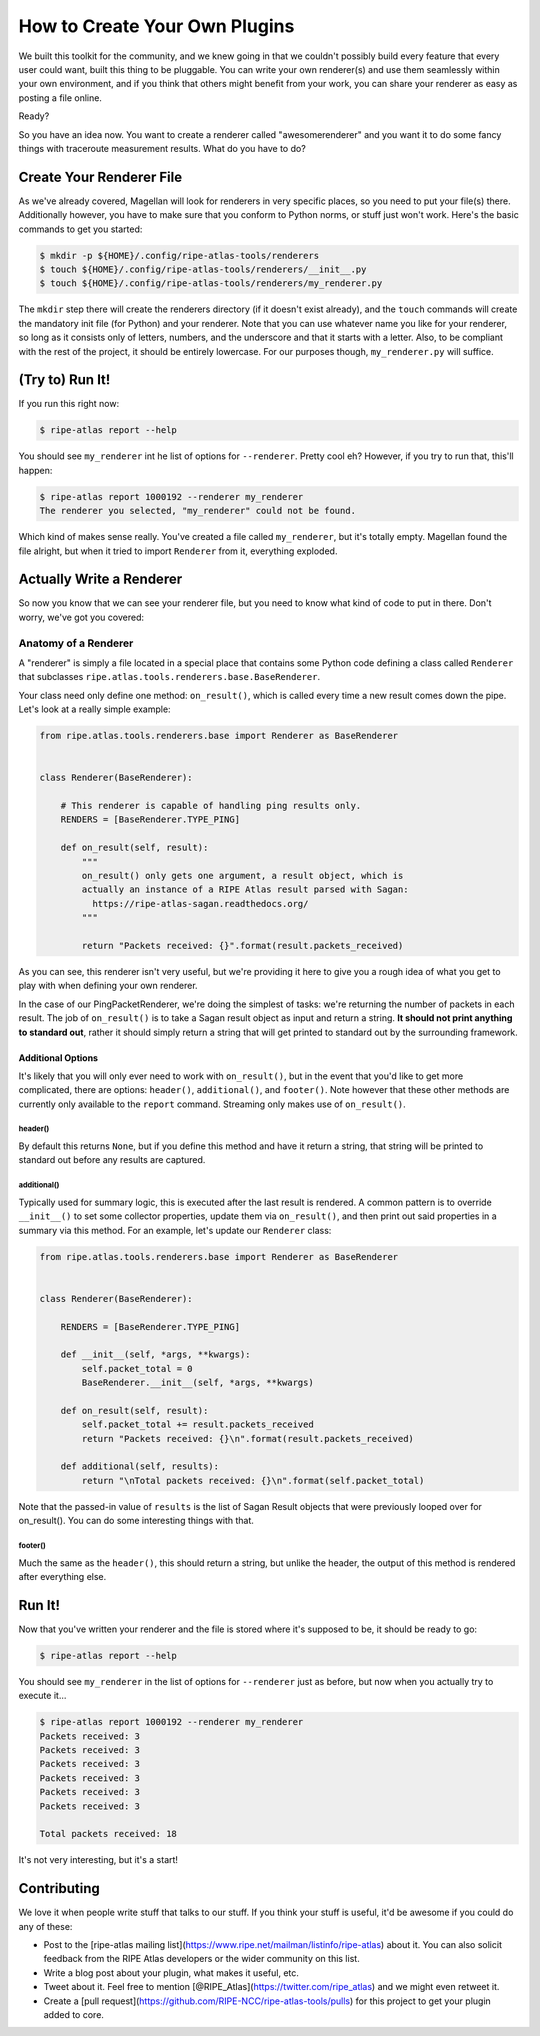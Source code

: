 .. _plugins:

How to Create Your Own Plugins
==============================

We built this toolkit for the community, and we knew going in that we couldn't
possibly build every feature that every user could want, built this thing to be
pluggable.  You can write your own renderer(s) and use them seamlessly within
your own environment, and if you think that others might benefit from your work,
you can share your renderer as easy as posting a file online.

Ready?

So you have an idea now.  You want to create a renderer called "awesomerenderer"
and you want it to do some fancy things with traceroute measurement results.
What do you have to do?


.. _plugins-create:

Create Your Renderer File
-------------------------

As we've already covered, Magellan will look for renderers in very specific
places, so you need to put your file(s) there.  Additionally however, you have
to make sure that you conform to Python norms, or stuff just won't work.  Here's
the basic commands to get you started:

.. code:: bash

    $ mkdir -p ${HOME}/.config/ripe-atlas-tools/renderers
    $ touch ${HOME}/.config/ripe-atlas-tools/renderers/__init__.py
    $ touch ${HOME}/.config/ripe-atlas-tools/renderers/my_renderer.py

The ``mkdir`` step there will create the renderers directory (if it doesn't
exist already), and the ``touch`` commands will create the mandatory init file
(for Python) and your renderer.  Note that you can use whatever name you like
for your renderer, so long as it consists only of letters, numbers, and the
underscore and that it starts with a letter.  Also, to be compliant with the
rest of the project, it should be entirely lowercase.  For our purposes though,
``my_renderer.py`` will suffice.


.. _plugins-try-to-run:

(Try to) Run It!
----------------

If you run this right now:

.. code:: bash

    $ ripe-atlas report --help

You should see ``my_renderer`` int he list of options for ``--renderer``.
Pretty cool eh?  However, if you try to run that, this'll happen:

.. code:: bash

    $ ripe-atlas report 1000192 --renderer my_renderer
    The renderer you selected, "my_renderer" could not be found.

Which kind of makes sense really.  You've created a file called ``my_renderer``,
but it's totally empty.  Magellan found the file alright, but when it tried to
import ``Renderer`` from it, everything exploded.


.. _plugins-write:

Actually Write a Renderer
-------------------------

So now you know that we can see your renderer file, but you need to know what
kind of code to put in there.  Don't worry, we've got you covered:


.. _plugins-write-anatomy:

Anatomy of a Renderer
~~~~~~~~~~~~~~~~~~~~~

A "renderer" is simply a file located in a special place that contains some
Python code defining a class called ``Renderer`` that subclasses
``ripe.atlas.tools.renderers.base.BaseRenderer``.

Your class need only define one method: ``on_result()``, which is called every
time a new result comes down the pipe.  Let's look at a really simple example:

.. code:: python

    from ripe.atlas.tools.renderers.base import Renderer as BaseRenderer


    class Renderer(BaseRenderer):

        # This renderer is capable of handling ping results only.
        RENDERS = [BaseRenderer.TYPE_PING]

        def on_result(self, result):
            """
            on_result() only gets one argument, a result object, which is
            actually an instance of a RIPE Atlas result parsed with Sagan:
              https://ripe-atlas-sagan.readthedocs.org/
            """

            return "Packets received: {}".format(result.packets_received)

As you can see, this renderer isn't very useful, but we're providing it here to
give you a rough idea of what you get to play with when defining your own
renderer.

In the case of our PingPacketRenderer, we're doing the simplest of tasks: we're
returning the number of packets in each result.  The job of ``on_result()`` is
to take a Sagan result object as input and return a string.  **It should not
print anything to standard out**, rather it should simply return a string that
will get printed to standard out by the surrounding framework.


.. _plugins-write-anatomy-additional:

Additional Options
::::::::::::::::::

It's likely that you will only ever need to work with ``on_result()``, but in
the event that you'd like to get more complicated, there are options:
``header()``, ``additional()``, and ``footer()``.  Note however that these other
methods are currently only available to the ``report`` command.  Streaming only
makes use of ``on_result()``.


.. _plugins-write-anatomy-additional-header:

header()
........

By default this returns ``None``, but if you define this method and have it
return a string, that string will be printed to standard out before any results
are captured.


.. _plugins-write-anatomy-additional-additional:

additional()
............

Typically used for summary logic, this is executed after the last result is
rendered.  A common pattern is to override ``__init__()`` to set some collector
properties, update them via ``on_result()``, and then print out said properties
in a summary via this method.  For an example, let's update our ``Renderer``
class:

.. code:: python

    from ripe.atlas.tools.renderers.base import Renderer as BaseRenderer


    class Renderer(BaseRenderer):

        RENDERS = [BaseRenderer.TYPE_PING]

        def __init__(self, *args, **kwargs):
            self.packet_total = 0
            BaseRenderer.__init__(self, *args, **kwargs)

        def on_result(self, result):
            self.packet_total += result.packets_received
            return "Packets received: {}\n".format(result.packets_received)

        def additional(self, results):
            return "\nTotal packets received: {}\n".format(self.packet_total)

Note that the passed-in value of ``results`` is the list of Sagan Result objects
that were previously looped over for on_result().  You can do some interesting
things with that.


.. _plugins-write-anatomy-additional-footer:

footer()
........

Much the same as the ``header()``, this should return a string, but unlike the
header, the output of this method is rendered after everything else.


.. _plugins-run:

Run It!
-------

Now that you've written your renderer and the file is stored where it's supposed
to be, it should be ready to go:

.. code:: bash

    $ ripe-atlas report --help

You should see ``my_renderer`` in the list of options for ``--renderer`` just as
before, but now when you actually try to execute it...

.. code:: bash

    $ ripe-atlas report 1000192 --renderer my_renderer
    Packets received: 3
    Packets received: 3
    Packets received: 3
    Packets received: 3
    Packets received: 3
    Packets received: 3

    Total packets received: 18

It's not very interesting, but it's a start!


.. _plugins-contributing:

Contributing
------------

We love it when people write stuff that talks to our stuff.  If you think your
stuff is useful, it'd be awesome if you could do any of these:

* Post to the [ripe-atlas mailing list](https://www.ripe.net/mailman/listinfo/ripe-atlas)
  about it.  You can also solicit feedback from the RIPE Atlas developers or the
  wider community on this list.
* Write a blog post about your plugin, what makes it useful, etc.
* Tweet about it.  Feel free to mention [@RIPE_Atlas](https://twitter.com/ripe_atlas)
  and we might even retweet it.
* Create a [pull request](https://github.com/RIPE-NCC/ripe-atlas-tools/pulls)
  for this project to get your plugin added to core.
